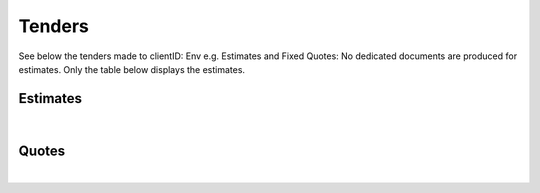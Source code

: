 Tenders
======================

See below the tenders made to clientID: Env e.g. Estimates and Fixed Quotes:
No dedicated documents are produced for estimates. Only the table below displays the estimates.

Estimates
~~~~~~~~~~~~~~~~~~~~~~~~~~~~~

.. csv-table:: Env - Estimates
   :file: _static/custom/estimates-master.csv
   :widths: 15, 45, 15, 10, 15, 5
   :header-rows: 1

|

Quotes
~~~~~~~~~~~~~~~~~~~~~~~~~~~~~

.. csv-table:: Env - Quotes
   :file: _static/custom/quotes-master.csv
   :widths: 15, 20, 20, 15, 10, 15, 5
   :header-rows: 1

|

